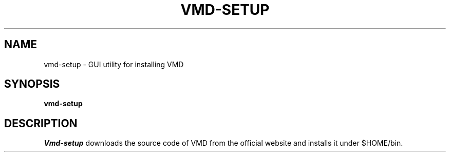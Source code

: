 .\"                                      Hey, EMACS: -*- nroff -*-
.\" (C) Copyright 2015 Synge Todo <wistaria@phys.s.u-tokyo.ac.jp>,
.\"
.\" First parameter, NAME, should be all caps
.\" Second parameter, SECTION, should be 1-8, maybe w/ subsection
.\" other parameters are allowed: see man(7), man(1)
.TH VMD-SETUP 1 "August 20, 2015"
.\" Please adjust this date whenever revising the manpage.
.\"
.\" Some roff macros, for reference:
.\" .nh        disable hyphenation
.\" .hy        enable hyphenation
.\" .ad l      left justify
.\" .ad b      justify to both left and right margins
.\" .nf        disable filling
.\" .fi        enable filling
.\" .br        insert line break
.\" .sp <n>    insert n+1 empty lines
.\" for manpage-specific macros, see man(7)
.SH NAME
vmd-setup \- GUI utility for installing VMD
.SH SYNOPSIS
.B vmd-setup
.SH DESCRIPTION
.I Vmd-setup
downloads the source code of VMD from the official
website and installs it under $HOME/bin.
